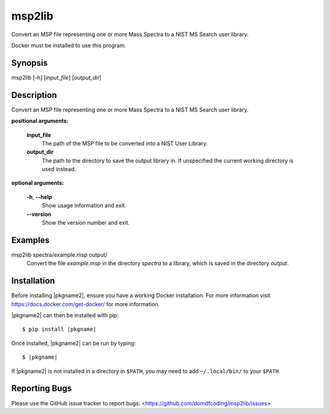 ****************
msp2lib
****************

Convert an MSP file representing one or more Mass Spectra to a NIST MS Search user library.

Docker must be installed to use this program.


Synopsis
-----------

msp2lib [-h] [*input_file*] [*output_dir*]


Description
-------------

Convert an MSP file representing one or more Mass Spectra to a NIST MS Search user library.

**positional arguments:**

	**input_file**
		The path of the MSP file to be converted into a NIST User Library.

	**output_dir**
		The path to the directory to save the output library in. If unspecified the current working directory is used instead.


**optional arguments:**

	**-h**, **--help**
		Show usage information and exit.

	**--version**
		Show the version number and exit.


Examples
---------

msp2lib spectra/example.msp output/
	Convert the file `example.msp` in the directory `spectra` to a library, which is saved in the directory `output`.


Installation
-------------

.. TODO: explain installing docker

Before installing |pkgname2|, ensure you have a working Docker installation. For more information visit https://docs.docker.com/get-docker/ for more information.

|pkgname2| can then be installed with pip:

.. parsed-literal::

	$ pip install |pkgname|


Once installed, |pkgname2| can be run by typing:

.. parsed-literal::

		$ |pkgname|

If |pkgname2| is not installed in a directory in ``$PATH``, you may need to add ``~/.local/bin/`` to your ``$PATH``.


Reporting Bugs
---------------

Please use the GitHub issue tracker to report bugs: <`https://github.com/domdfcoding/msp2lib/issues <https://github.com/domdfcoding/rsc-on-this-day/issues>`_>

